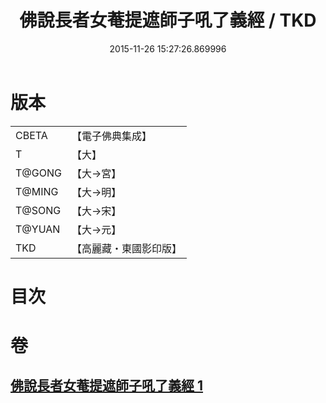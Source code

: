 #+TITLE: 佛說長者女菴提遮師子吼了義經 / TKD
#+DATE: 2015-11-26 15:27:26.869996
* 版本
 |     CBETA|【電子佛典集成】|
 |         T|【大】     |
 |    T@GONG|【大→宮】   |
 |    T@MING|【大→明】   |
 |    T@SONG|【大→宋】   |
 |    T@YUAN|【大→元】   |
 |       TKD|【高麗藏・東國影印版】|

* 目次
* 卷
** [[file:KR6i0212_001.txt][佛說長者女菴提遮師子吼了義經 1]]
